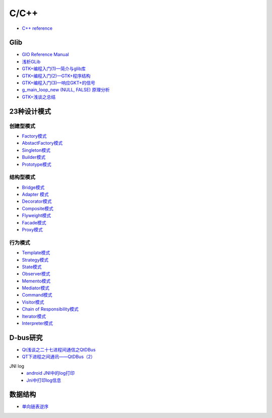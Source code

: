 #######
C/C++   
#######

* `C++ reference <http://en.cppreference.com/w/>`_ 

*************
Glib
*************

* `GIO Reference Manual <https://developer.gnome.org/gio/stable/>`_

* `浅析GLib <https://www.ibm.com/developerworks/cn/linux/l-glib/>`_
* `GTK+编程入门(1)—简介与glib库 <https://blog.csdn.net/lazybone1994/article/details/47206345>`_
* `GTK+编程入门(2)—GTK+程序结构 <https://blog.csdn.net/lazybone1994/article/details/47206353>`_
* `GTK+编程入门(3)—响应GKT+的信号  <https://blog.csdn.net/lazybone1994/article/details/47209807>`_
* `g_main_loop_new (NULL, FALSE) 原理分析 <https://blog.csdn.net/arag2009/article/details/17095361>`_
* `GTK+浅谈之总结 <https://blog.csdn.net/taiyang1987912/article/details/48174563>`_


**************
23种设计模式  
**************

创建型模式
==========

* `Factory模式 <https://blog.csdn.net/taiyang1987912/article/details/43148913>`_
* `AbstactFactory模式 <https://blog.csdn.net/taiyang1987912/article/details/43164425>`_
* `Singleton模式 <https://blog.csdn.net/taiyang1987912/article/details/43164561>`_
* `Builder模式 <https://blog.csdn.net/taiyang1987912/article/details/43164659>`_
* `Prototype模式 <https://blog.csdn.net/taiyang1987912/article/details/43164683>`_

结构型模式
==========

* `Bridge模式 <https://blog.csdn.net/taiyang1987912/article/details/43164747>`_
* `Adapter 模式 <https://blog.csdn.net/taiyang1987912/article/details/43304189>`_
* `Decorator模式 <https://blog.csdn.net/taiyang1987912/article/details/43405873>`_
* `Composite模式 <https://blog.csdn.net/taiyang1987912/article/details/43407775>`_
* `Flyweight模式 <https://blog.csdn.net/taiyang1987912/article/details/43449721>`_
* `Facade模式 <https://blog.csdn.net/taiyang1987912/article/details/43451983>`_
* `Proxy模式 <https://blog.csdn.net/taiyang1987912/article/details/43452125>`_

行为模式   
===========

* `Template模式 <https://blog.csdn.net/taiyang1987912/article/details/43483601>`_
* `Strategy模式 <https://blog.csdn.net/taiyang1987912/article/details/43524631>`_
* `State模式 <https://blog.csdn.net/taiyang1987912/article/details/43535013>`_
* `Observer模式 <https://blog.csdn.net/taiyang1987912/article/details/43535103>`_
* `Memento模式 <https://blog.csdn.net/taiyang1987912/article/details/43565827>`_
* `Mediator模式 <https://blog.csdn.net/taiyang1987912/article/details/43567039>`_
* `Command模式 <https://blog.csdn.net/taiyang1987912/article/details/43567077>`_
* `Visitor模式 <https://blog.csdn.net/taiyang1987912/article/details/43676223>`_
* `Chain of Responsibility模式 <https://blog.csdn.net/taiyang1987912/article/details/43676237>`_
* `Iterator模式 <https://blog.csdn.net/taiyang1987912/article/details/43676251>`_
* `Interpreter模式 <https://blog.csdn.net/taiyang1987912/article/details/43676263>`_


**********
D-bus研究   
**********

* `Qt浅谈之二十七进程间通信之QtDBus <https://blog.csdn.net/taiyang1987912/article/details/45642079>`_
* `QT下进程之间通讯——QtDBus（2） <https://blog.csdn.net/weixin_39568531/article/details/79255452>`_
  

JNI log
    * `android JNI中的log打印 <https://blog.csdn.net/yf210yf/article/details/9305623>`_
    * `Jni中打印log信息 <https://www.jianshu.com/p/acbf724fdcc9>`_


**********
数据结构    
**********

* `单向链表逆序 <https://blog.csdn.net/ljyljyok/article/details/77996029>`_
